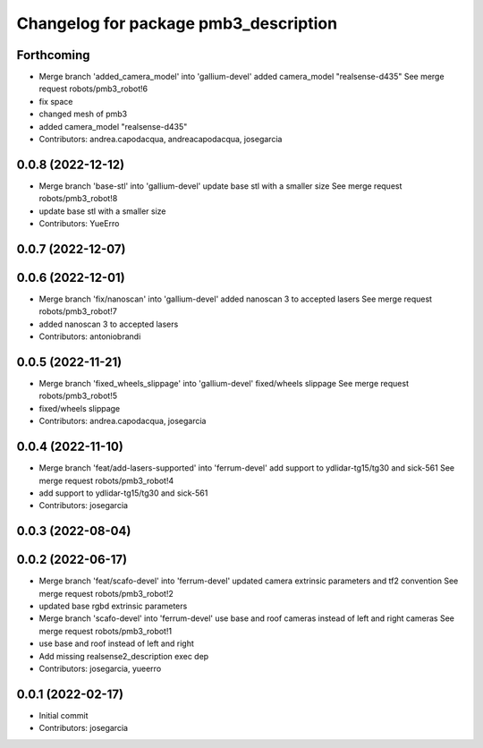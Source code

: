 ^^^^^^^^^^^^^^^^^^^^^^^^^^^^^^^^^^^^^^
Changelog for package pmb3_description
^^^^^^^^^^^^^^^^^^^^^^^^^^^^^^^^^^^^^^

Forthcoming
-----------
* Merge branch 'added_camera_model' into 'gallium-devel'
  added camera_model "realsense-d435"
  See merge request robots/pmb3_robot!6
* fix space
* changed mesh of pmb3
* added camera_model "realsense-d435"
* Contributors: andrea.capodacqua, andreacapodacqua, josegarcia

0.0.8 (2022-12-12)
------------------
* Merge branch 'base-stl' into 'gallium-devel'
  update base stl with a smaller size
  See merge request robots/pmb3_robot!8
* update base stl with a smaller size
* Contributors: YueErro

0.0.7 (2022-12-07)
------------------

0.0.6 (2022-12-01)
------------------
* Merge branch 'fix/nanoscan' into 'gallium-devel'
  added nanoscan 3 to accepted lasers
  See merge request robots/pmb3_robot!7
* added nanoscan 3 to accepted lasers
* Contributors: antoniobrandi

0.0.5 (2022-11-21)
------------------
* Merge branch 'fixed_wheels_slippage' into 'gallium-devel'
  fixed/wheels slippage
  See merge request robots/pmb3_robot!5
* fixed/wheels slippage
* Contributors: andrea.capodacqua, josegarcia

0.0.4 (2022-11-10)
------------------
* Merge branch 'feat/add-lasers-supported' into 'ferrum-devel'
  add support to ydlidar-tg15/tg30 and sick-561
  See merge request robots/pmb3_robot!4
* add support to ydlidar-tg15/tg30 and sick-561
* Contributors: josegarcia

0.0.3 (2022-08-04)
------------------

0.0.2 (2022-06-17)
------------------
* Merge branch 'feat/scafo-devel' into 'ferrum-devel'
  updated camera extrinsic parameters and tf2 convention
  See merge request robots/pmb3_robot!2
* updated base rgbd extrinsic parameters
* Merge branch 'scafo-devel' into 'ferrum-devel'
  use base and roof cameras instead of left and right cameras
  See merge request robots/pmb3_robot!1
* use base and roof instead of left and right
* Add missing realsense2_description exec dep
* Contributors: josegarcia, yueerro

0.0.1 (2022-02-17)
------------------
* Initial commit
* Contributors: josegarcia
